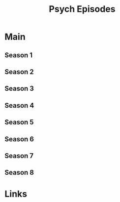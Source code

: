#+TITLE: Psych Episodes

* Main
** Season 1
** Season 2
** Season 3
** Season 4
** Season 5
** Season 6
** Season 7
** Season 8
* Links
